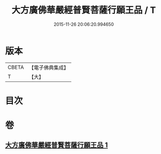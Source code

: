 #+TITLE: 大方廣佛華嚴經普賢菩薩行願王品 / T
#+DATE: 2015-11-26 20:06:20.994650
* 版本
 |     CBETA|【電子佛典集成】|
 |         T|【大】     |

* 目次
* 卷
** [[file:KR6u0044_001.txt][大方廣佛華嚴經普賢菩薩行願王品 1]]
